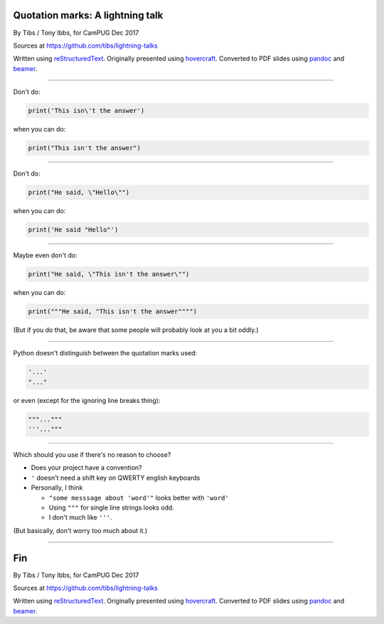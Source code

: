 Quotation marks: A lightning talk
---------------------------------

By Tibs / Tony Ibbs, for CamPUG Dec 2017

Sources at https://github.com/tibs/lightning-talks

Written using reStructuredText_.  Originally presented using hovercraft_.
Converted to PDF slides using pandoc_ and beamer_.

.. _reStructuredText: http://docutils.sourceforge.net/docs/ref/rst/restructuredtext.html
.. _pandoc: https://pandoc.org
.. _beamer: https://github.com/josephwright/beamer
.. _hovercraft: https://github.com/regebro/hovercraft

----

Don't do:

.. code:: python

    print('This isn\'t the answer')

when you can do:

.. code:: python

    print("This isn't the answer")

----

Don't do:

.. code:: python

    print("He said, \"Hello\"")

when you can do:

.. code:: python

    print('He said "Hello"')

----

Maybe even don't do:

.. code:: python

    print("He said, \"This isn't the answer\"")

when you can do:

.. code:: python

    print("""He said, "This isn't the answer"""")

.. """ - to make the parser in Vim happier after those 4 double quotes

(But if you do that, be aware that some people will probably look at you a bit
oddly.)

----

Python doesn't distinguish between the quotation marks used:

.. code:: python

    '...'
    "..."

or even (except for the ignoring line breaks thing):

.. code:: python

    """..."""
    '''..."""
    
----

Which should you use if there's no reason to choose?

* Does your project have a convention?
* ``'`` doesn't need a shift key on QWERTY english keyboards
* Personally, I think
  
  * ``"some messsage about 'word'"`` looks better with ``'word'``
  * Using ``"""`` for single line strings looks odd.
  * I don't much like ``'''``.

(But basically, don't worry too much about it.)

----

Fin
---

By Tibs / Tony Ibbs, for CamPUG Dec 2017

Sources at https://github.com/tibs/lightning-talks

Written using reStructuredText_.  Originally presented using hovercraft_.
Converted to PDF slides using pandoc_ and beamer_.

.. vim: set filetype=rst tabstop=8 softtabstop=2 shiftwidth=2 expandtab:

